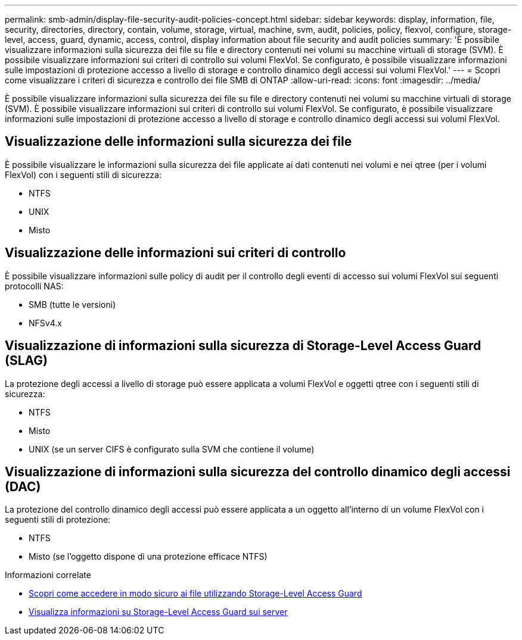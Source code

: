 ---
permalink: smb-admin/display-file-security-audit-policies-concept.html 
sidebar: sidebar 
keywords: display, information, file, security, directories, directory, contain, volume, storage, virtual, machine, svm, audit, policies, policy, flexvol, configure, storage-level, access, guard, dynamic, access, control, display information about file security and audit policies 
summary: 'È possibile visualizzare informazioni sulla sicurezza dei file su file e directory contenuti nei volumi su macchine virtuali di storage (SVM). È possibile visualizzare informazioni sui criteri di controllo sui volumi FlexVol. Se configurato, è possibile visualizzare informazioni sulle impostazioni di protezione accesso a livello di storage e controllo dinamico degli accessi sui volumi FlexVol.' 
---
= Scopri come visualizzare i criteri di sicurezza e controllo dei file SMB di ONTAP
:allow-uri-read: 
:icons: font
:imagesdir: ../media/


[role="lead"]
È possibile visualizzare informazioni sulla sicurezza dei file su file e directory contenuti nei volumi su macchine virtuali di storage (SVM). È possibile visualizzare informazioni sui criteri di controllo sui volumi FlexVol. Se configurato, è possibile visualizzare informazioni sulle impostazioni di protezione accesso a livello di storage e controllo dinamico degli accessi sui volumi FlexVol.



== Visualizzazione delle informazioni sulla sicurezza dei file

È possibile visualizzare le informazioni sulla sicurezza dei file applicate ai dati contenuti nei volumi e nei qtree (per i volumi FlexVol) con i seguenti stili di sicurezza:

* NTFS
* UNIX
* Misto




== Visualizzazione delle informazioni sui criteri di controllo

È possibile visualizzare informazioni sulle policy di audit per il controllo degli eventi di accesso sui volumi FlexVol sui seguenti protocolli NAS:

* SMB (tutte le versioni)
* NFSv4.x




== Visualizzazione di informazioni sulla sicurezza di Storage-Level Access Guard (SLAG)

La protezione degli accessi a livello di storage può essere applicata a volumi FlexVol e oggetti qtree con i seguenti stili di sicurezza:

* NTFS
* Misto
* UNIX (se un server CIFS è configurato sulla SVM che contiene il volume)




== Visualizzazione di informazioni sulla sicurezza del controllo dinamico degli accessi (DAC)

La protezione del controllo dinamico degli accessi può essere applicata a un oggetto all'interno di un volume FlexVol con i seguenti stili di protezione:

* NTFS
* Misto (se l'oggetto dispone di una protezione efficace NTFS)


.Informazioni correlate
* xref:secure-file-access-storage-level-access-guard-concept.adoc[Scopri come accedere in modo sicuro ai file utilizzando Storage-Level Access Guard]
* xref:display-storage-level-access-guard-task.adoc[Visualizza informazioni su Storage-Level Access Guard sui server]

